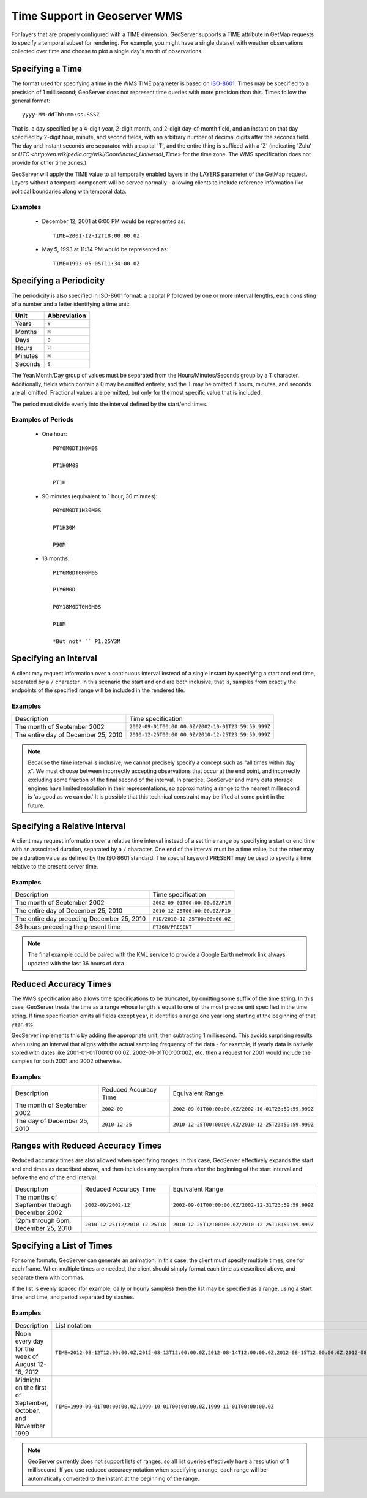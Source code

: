.. _wms_time:

Time Support in Geoserver WMS
=============================

For layers that are properly configured with a TIME dimension, GeoServer supports a TIME attribute in GetMap requests to specify a temporal subset for rendering.
For example, you might have a single dataset with weather observations collected over time and choose to plot a single day's worth of observations.

Specifying a Time
-----------------

The format used for specifying a time in the WMS TIME parameter is based on `ISO-8601 <http://en.wikipedia.org/wiki/ISO_8601>`_.
Times may be specified to a precision of 1 millisecond; GeoServer does not represent time queries with more precision than this.
Times follow the general format::

    yyyy-MM-ddThh:mm:ss.SSSZ

That is, a day specified by a 4-digit year, 2-digit month, and 2-digit day-of-month field, and an instant on that day specified by 2-digit hour, minute, and second fields, with an arbitrary number of decimal digits after the seconds field. 
The day and instant seconds are separated with a capital 'T', and the entire thing is suffixed with a 'Z' (indicating 'Zulu' or `UTC <http://en.wikipedia.org/wiki/Coordinated_Universal_Time>` for the time zone.  The WMS specification does not provide for other time zones.)

GeoServer will apply the TIME value to all temporally enabled layers in the LAYERS parameter of the GetMap request.
Layers without a temporal component will be served normally - allowing clients to include reference information like political boundaries along with temporal data.

Examples
........

   * December 12, 2001 at 6:00 PM would be represented as::

       TIME=2001-12-12T18:00:00.0Z

   * May 5, 1993 at 11:34 PM would be represented as::

       TIME=1993-05-05T11:34:00.0Z

Specifying a Periodicity
------------------------

The periodicity is also specified in ISO-8601 format: a capital P followed by one or more interval lengths, each consisting of a number and a letter identifying a time unit:

.. list-table::
   
   * - **Unit**
     - **Abbreviation**
   * - Years
     - ``Y``
   * - Months
     - ``M``
   * - Days
     - ``D``
   * - Hours
     - ``H``
   * - Minutes
     - ``M``
   * - Seconds
     - ``S``

The Year/Month/Day group of values must be separated from the Hours/Minutes/Seconds group by a ``T`` character.
Additionally, fields which contain a 0 may be omitted entirely, and the T may be omitted if hours, minutes, and seconds are all omitted.
Fractional values are permitted, but only for the most specific value that is included.

The period must divide evenly into the interval defined by the start/end times.

Examples of Periods
...................

    * One hour::

        P0Y0M0DT1H0M0S

        PT1H0M0S

        PT1H

    * 90 minutes (equivalent to 1 hour, 30 minutes)::

        P0Y0M0DT1H30M0S

        PT1H30M

        P90M

    * 18 months::

        P1Y6M0DT0H0M0S

        P1Y6M0D

        P0Y18M0DT0H0M0S

        P18M

        *But not* `` P1.25Y3M

Specifying an Interval
----------------------

A client may request information over a continuous interval instead of a single instant by specifying a start and end time, separated by a ``/`` character.
In this scenario the start and end are both inclusive; that is, samples from exactly the endpoints of the specified range will be included in the rendered tile.

Examples
........


.. list-table::

   * - Description
     - Time specification
   * - The month of September 2002
     - ``2002-09-01T00:00:00.0Z/2002-10-01T23:59:59.999Z``
   * - The entire day of December 25, 2010
     - ``2010-12-25T00:00:00.0Z/2010-12-25T23:59:59.999Z``

.. note:: 

   Because the time interval is inclusive, we cannot precisely specify a concept such as "all times within day x".
   We must choose between incorrectly accepting observations that occur at the end point, and incorrectly excluding some fraction of the final second of the interval.
   In practice, GeoServer and many data storage engines have limited resolution in their representations, so approximating a range to the nearest millisecond is 'as good as we can do.'
   It is possible that this technical constraint may be lifted at some point in the future.

Specifying a Relative Interval
------------------------------

A client may request information over a relative time interval instead of a set time range by specifying a start or end time with an associated duration, separated by a ``/`` character.
One end of the interval must be a time value, but the other may be a duration value as defined by the ISO 8601 standard.  The special keyword PRESENT may be used to specify a time relative to the present server time.

Examples
........


.. list-table::

   * - Description
     - Time specification
   * - The month of September 2002
     - ``2002-09-01T00:00:00.0Z/P1M``
   * - The entire day of December 25, 2010
     - ``2010-12-25T00:00:00.0Z/P1D``
   * - The entire day preceding December 25, 2010
     - ``P1D/2010-12-25T00:00:00.0Z``
   * - 36 hours preceding the present time
     - ``PT36H/PRESENT``

.. note::
   
    The final example could be paired with the KML service to provide a Google Earth network link always updated with the last 36 hours of data.

Reduced Accuracy Times
----------------------

The WMS specification also allows time specifications to be truncated, by omitting some suffix of the time string.
In this case, GeoServer treats the time as a range whose length is equal to one of the most precise unit specified in the time string.
If time specification omits all fields except year, it identifies a range one year long starting at the beginning of that year, etc.

GeoServer implements this by adding the appropriate unit, then subtracting 1 millisecond.
This avoids surprising results when using an interval that aligns with the actual sampling frequency of the data - for example, if yearly data is natively stored with dates like 2001-01-01T00:00:00.0Z, 2002-01-01T00:00:00Z, etc. then a request for 2001 would include the samples for both 2001 and 2002 otherwise.

Examples
........

.. list-table::

   * - Description
     - Reduced Accuracy Time
     - Equivalent Range
   * - The month of September 2002
     - ``2002-09``
     - ``2002-09-01T00:00:00.0Z/2002-10-01T23:59:59.999Z``
   * - The day of December 25, 2010
     - ``2010-12-25``
     - ``2010-12-25T00:00:00.0Z/2010-12-25T23:59:59.999Z``

Ranges with Reduced Accuracy Times
----------------------------------

Reduced accuracy times are also allowed when specifying ranges.
In this case, GeoServer effectively expands the start and end times as described above, and then includes any samples from after the beginning of the start interval and before the end of the end interval.

.. list-table::

   * - Description
     - Reduced Accuracy Time
     - Equivalent Range
   * - The months of September through December 2002
     - ``2002-09/2002-12``
     - ``2002-09-01T00:00:00.0Z/2002-12-31T23:59:59.999Z``
   * - 12pm through 6pm, December 25, 2010
     - ``2010-12-25T12/2010-12-25T18``
     - ``2010-12-25T12:00:00.0Z/2010-12-25T18:59:59.999Z``

Specifying a List of Times
--------------------------

For some formats, GeoServer can generate an animation.
In this case, the client must specify multiple times, one for each frame.
When multiple times are needed, the client should simply format each time as described above, and separate them with commas.

If the list is evenly spaced (for example, daily or hourly samples) then the list may be specified as a range, using a start time, end time, and period separated by slashes.

Examples
........

.. list-table::

   * - Description
     - List notation
     - Range notation
   * - Noon every day for the week of August 12-18, 2012
     - ``TIME=2012-08-12T12:00:00.0Z,2012-08-13T12:00:00.0Z,2012-08-14T12:00:00.0Z,2012-08-15T12:00:00.0Z,2012-08-16T12:00:00.0Z,2012-08-17T12:00:00.0Z,2012-08-18T12:00:00.0Z``
     - ``TIME=2012-08-12T12:00:00.0Z/2012-08-18:T12:00:00.0Z/P1D``
   * - Midnight on the first of September, October, and November 1999
     - ``TIME=1999-09-01T00:00:00.0Z,1999-10-01T00:00:00.0Z,1999-11-01T00:00:00.0Z``
     - ``TIME=1999-09-01T00:00:00.0Z/1999-11-01T00:00:00.0Z/P1M``

.. note::
   
    GeoServer currently does not support lists of ranges, so all list queries effectively have a resolution of 1 millisecond.
    If you use reduced accuracy notation when specifying a range, each range will be automatically converted to the instant at the beginning of the range.
